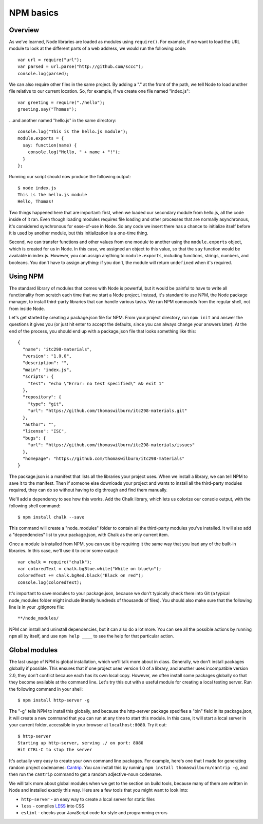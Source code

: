 NPM basics
==========

Overview
--------

As we've learned, Node libraries are loaded as modules using ``require()``. For example, if we want to load the URL module to look at the different parts of a web address, we would run the following code::

    var url = require("url");
    var parsed = url.parse("http://github.com/sccc");
    console.log(parsed);

We can also require other files in the same project. By adding a "." at the front of the path, we tell Node to load another file relative to our current location. So, for example, if we create one file named "index.js"::

    var greeting = require("./hello");
    greeting.say("Thomas");

...and another named "hello.js" in the same directory::

    console.log("This is the hello.js module");
    module.exports = {
      say: function(name) {
        console.log("Hello, " + name + "!");
      }
    };

Running our script should now produce the following output::

    $ node index.js
    This is the hello.js module
    Hello, Thomas!

Two things happened here that are important: first, when we loaded our secondary module from hello.js, all the code inside of it ran. Even though loading modules requires file loading and other processes that are normally asynchronous, it's considered synchronous for ease-of-use in Node. So any code we insert there has a chance to initialize itself before it is used by another module, but this initialization is a one-time thing.

Second, we can transfer functions and other values from one module to another using the ``module.exports`` object, which is created for us in Node. In this case, we assigned an object to this value, so that the ``say`` function would be available in index.js. However, you can assign anything to ``module.exports``, including functions, strings, numbers, and booleans. You don't have to assign anything: if you don't, the module will return ``undefined`` when it's required.

Using NPM
---------

The standard library of modules that comes with Node is powerful, but it would be painful to have to write all functionality from scratch each time that we start a Node project. Instead, it's standard to use NPM, the Node package manager, to install third-party libraries that can handle various tasks. We run NPM commands from the regular shell, not from inside Node. 

Let's get started by creating a package.json file for NPM. From your project directory, run ``npm init`` and answer the questions it gives you (or just hit enter to accept the defaults, since you can always change your answers later). At the end of the process, you should end up with a package.json file that looks something like this::

    {
      "name": "itc298-materials",
      "version": "1.0.0",
      "description": "",
      "main": "index.js",
      "scripts": {
        "test": "echo \"Error: no test specified\" && exit 1"
      },
      "repository": {
        "type": "git",
        "url": "https://github.com/thomaswilburn/itc298-materials.git"
      },
      "author": "",
      "license": "ISC",
      "bugs": {
        "url": "https://github.com/thomaswilburn/itc298-materials/issues"
      },
      "homepage": "https://github.com/thomaswilburn/itc298-materials"
    }

The package.json is a manifest that lists all the libraries your project uses. When we install a library, we can tell NPM to save it to the manifest. Then if someone else downloads your project and wants to install all the third-party modules required, they can do so without having to dig through and find them manually.

We'll add a dependency to see how this works. Add the Chalk library, which lets us colorize our console output, with the following shell command::

    $ npm install chalk --save

This command will create a "node_modules" folder to contain all the third-party modules you've installed. It will also add a "dependencies" list to your package.json, with Chalk as the only current item.

Once a module is installed from NPM, you can use it by requiring it the same way that you load any of the built-in libraries. In this case, we'll use it to color some output::

    var chalk = require("chalk");
    var coloredText = chalk.bgBlue.white("White on blue\n");
    coloredText += chalk.bgRed.black("Black on red");
    console.log(coloredText);

It's important to save modules to your package.json, because we don't typically check them into Git (a typical node_modules folder might include literally hundreds of thousands of files). You should also make sure that the following line is in your .gitignore file::

    **/node_modules/

NPM can install and uninstall dependencies, but it can also do a lot more. You can see all the possible actions by running ``npm`` all by itself, and use ``npm help ____`` to see the help for that particular action.

Global modules
--------------

The last usage of NPM is global installation, which we'll talk more about in class. Generally, we don't install packages globally if possible. This ensures that if one project uses version 1.0 of a library, and another uses incompatible version 2.0, they don't conflict because each has its own local copy. However, we often install some packages globally so that they become available at the command line. Let's try this out with a useful module for creating a local testing server. Run the following command in your shell::

    $ npm install http-server -g

The "-g" tells NPM to install this globally, and because the http-server package specifies a "bin" field in its package.json, it will create a new command that you can run at any time to start this module. In this case, it will start a local server in your current folder, accessible in your browser at ``localhost:8080``. Try it out::

    $ http-server
    Starting up http-server, serving ./ on port: 8080
    Hit CTRL-C to stop the server

It's actually very easy to create your own command line packages. For example, here's one that I made for generating random project codenames: `Cantrip <https://github.com/thomaswilburn/cantrip>`__. You can install this by running ``npm install thomaswilburn/cantrip -g``, and then run the ``cantrip`` command to get a random adjective-noun codename.

We will talk more about global modules when we get to the section on build tools, because many of them are written in Node and installed exactly this way. Here are a few tools that you might want to look into:

* ``http-server`` - an easy way to create a local server for static files
* ``less`` - compiles `LESS <http://lesscss.org>`__ into CSS
* ``eslint`` - checks your JavaScript code for style and programming errors